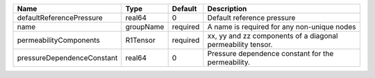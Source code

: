 

========================== ========= ======== =========================================================== 
Name                       Type      Default  Description                                                 
========================== ========= ======== =========================================================== 
defaultReferencePressure   real64    0        Default reference pressure                                  
name                       groupName required A name is required for any non-unique nodes                 
permeabilityComponents     R1Tensor  required xx, yy and zz components of a diagonal permeability tensor. 
pressureDependenceConstant real64    0        Pressure dependence constant for the permeability.          
========================== ========= ======== =========================================================== 


